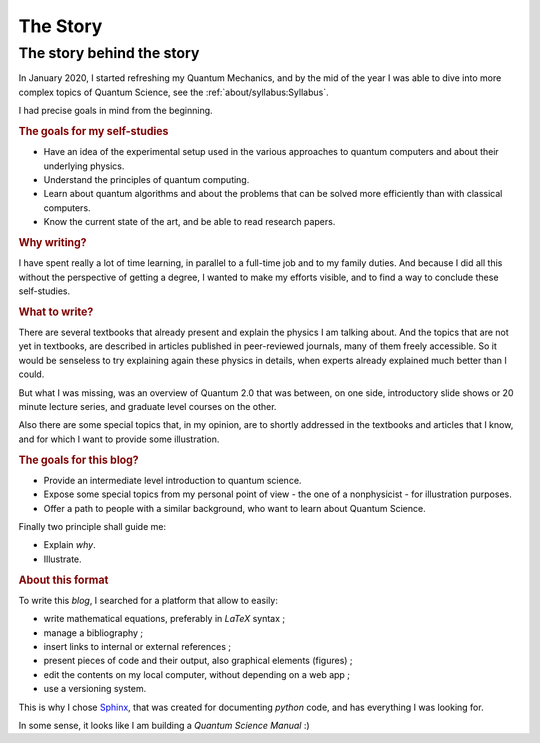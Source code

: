 
#########
The Story
#########

The story behind the story
--------------------------

In January 2020, I started refreshing my Quantum Mechanics,
and by the mid of the year I was able to dive into more complex topics of Quantum Science,
see the :ref:`about/syllabus:Syllabus`.

I had precise goals in mind from the beginning.

.. rubric:: The goals for my self-studies

- Have an idea of the experimental setup used in the various approaches to quantum computers and about their underlying physics.
- Understand the principles of quantum computing.
- Learn about quantum algorithms and about the problems that can be solved more efficiently than with classical computers.
- Know the current state of the art, and be able to read research papers.

.. rubric:: Why writing?

I have spent really a lot of time learning, in parallel to a full-time job and
to my family duties. And because I did all this without the
perspective of getting a degree, I wanted to make my efforts visible,
and to find a way to conclude these self-studies.

.. rubric:: What to write?

There are several textbooks that already present and explain the physics I am talking about.
And the topics that are not yet in textbooks, are described in articles 
published in peer-reviewed journals, many of them freely accessible.
So it would be senseless to try explaining again these physics in details,
when experts already explained much better than I could.

But what I was missing, was an overview of Quantum 2.0 that was between,
on one side, introductory slide shows or 20 minute lecture series, and
graduate level courses on the other.

Also there are some special topics that, in my opinion,
are to shortly addressed in the textbooks and articles that I know,
and for which I want to provide some illustration.

.. rubric:: The goals for this blog?

- Provide an intermediate level introduction to quantum science.
- Expose some special topics from my personal point of view -
  the one of a nonphysicist - for illustration purposes.
- Offer a path to people with a similar background, 
  who want to learn about Quantum Science.

Finally two principle shall guide me:

- Explain *why*.
- Illustrate.

.. rubric:: About this format

To write this *blog*, I searched for a platform that allow to easily:

* write mathematical equations, preferably in *LaTeX* syntax ;
* manage a bibliography ;
* insert links to internal or external references ;
* present pieces of code and their output, also graphical elements (figures) ;
* edit the contents on my local computer, without depending on a web app ;
* use a versioning system.

This is why I chose `Sphinx <https://www.sphinx-doc.org/>`_,
that was created for documenting *python* code,
and has everything I was looking for.

In some sense, it looks like I am building a *Quantum Science Manual* :)

.. EOF -----------------------------------------------------------------------
